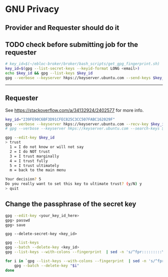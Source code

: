 * GNU Privacy

** Provider and Requester should do it

** TODO check before submitting job for the requester

#+begin_src bash
# key_id=$(~/ebloc-broker/broker/bash_scripts/get_gpg_fingerprint.sh)
key_id=$(gpg --list-secret-keys --keyid-format LONG <email>)
echo $key_id && gpg --list-keys $key_id
gpg --verbose --keyserver hkps://keyserver.ubuntu.com --send-keys $key_id
#+end_src

------------------------------------------------------------------

** Requester

See https://stackoverflow.com/a/34132924/2402577 for more info.

#+begin_src bash
key_id="239FE90C6BF3D91CFEC825C3CC507FABC162029F"
gpg --verbose --keyserver hkps://keyserver.ubuntu.com --recv-key $key_id
# gpg --verbose --keyserver hkps://keyserver.ubuntu.com --search-keys $key_id
#+end_src

#+begin_src bash
gpg --edit-key $key_id
> trust
  1 = I do not know or will not say
  2 = I do NOT trust
  3 = I trust marginally
  4 = I trust fully
  5 = I trust ultimately
  m = back to the main menu

Your decision? 5
Do you really want to set this key to ultimate trust? (y/N) y
> quit
#+end_src

** Change the passphrase of the secret key

#+begin_src bash
gpg --edit-key <your_key_id_here>
gpg> passwd
gpg> save
#+end_src

~gpg --delete-secret-key <key_id>~

#+begin_src bash
gpg --list-keys
gpg --batch --delete-key <key_id>
gpg --list-keys --with-colons --fingerprint  | sed -n 's/^fpr:::::::::\([[:alnum:]]\+\):/\1/p'

for i in `gpg --list-keys --with-colons --fingerprint  | sed -n 's/^fpr:::::::::\([[:alnum:]]\+\):/\1/p'`; do
    gpg --batch --delete-key "$i"
done
#+end_src
